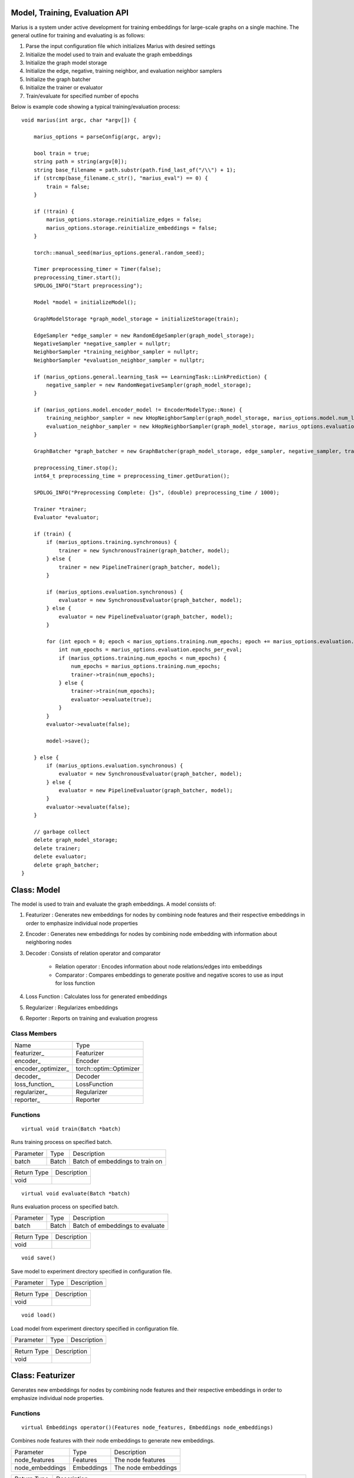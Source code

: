 .. _api

*************
Model, Training, Evaluation API
*************

Marius is a system under active development for training embeddings for large-scale graphs on a single machine. The general outline for training and evaluating is as follows:

1. Parse the input configuration file which initializes Marius with desired settings

2. Initialize the model used to train and evaluate the graph embeddings

3. Initialize the graph model storage

4. Initialize the edge, negative, training neighbor, and evaluation neighbor samplers

5. Initialize the graph batcher

6. Initialize the trainer or evaluator

7. Train/evaluate for specified number of epochs

Below is example code showing a typical training/evaluation process:

::

	void marius(int argc, char *argv[]) {

	    marius_options = parseConfig(argc, argv);

	    bool train = true;
	    string path = string(argv[0]);
	    string base_filename = path.substr(path.find_last_of("/\\") + 1);
	    if (strcmp(base_filename.c_str(), "marius_eval") == 0) {
		train = false;
	    }

	    if (!train) {
		marius_options.storage.reinitialize_edges = false;
		marius_options.storage.reinitialize_embeddings = false;
	    }

	    torch::manual_seed(marius_options.general.random_seed);

	    Timer preprocessing_timer = Timer(false);
	    preprocessing_timer.start();
	    SPDLOG_INFO("Start preprocessing");
	    
	    Model *model = initializeModel();

	    GraphModelStorage *graph_model_storage = initializeStorage(train);
	    
	    EdgeSampler *edge_sampler = new RandomEdgeSampler(graph_model_storage);
	    NegativeSampler *negative_sampler = nullptr;
	    NeighborSampler *training_neighbor_sampler = nullptr;
	    NeighborSampler *evaluation_neighbor_sampler = nullptr;

	    if (marius_options.general.learning_task == LearningTask::LinkPrediction) {
		negative_sampler = new RandomNegativeSampler(graph_model_storage);
	    }

	    if (marius_options.model.encoder_model != EncoderModelType::None) {
		training_neighbor_sampler = new kHopNeighborSampler(graph_model_storage, marius_options.model.num_layers, marius_options.training_sampling.neighbor_sampling_strategy, marius_options.training_sampling.max_neighbors_size);
		evaluation_neighbor_sampler = new kHopNeighborSampler(graph_model_storage, marius_options.evaluation.num_layers, marius_options.evaluation.neighbor_sampling_strategy, marius_options.evaluation.max_neighbors_size);
	    }

	    GraphBatcher *graph_batcher = new GraphBatcher(graph_model_storage, edge_sampler, negative_sampler, training_neighbor_sampler, evaluation_neighbor_sampler);

	    preprocessing_timer.stop();
	    int64_t preprocessing_time = preprocessing_timer.getDuration();

	    SPDLOG_INFO("Preprocessing Complete: {}s", (double) preprocessing_time / 1000);

	    Trainer *trainer;
	    Evaluator *evaluator;

	    if (train) {
		if (marius_options.training.synchronous) {
		    trainer = new SynchronousTrainer(graph_batcher, model);
		} else {
		    trainer = new PipelineTrainer(graph_batcher, model);
		}

		if (marius_options.evaluation.synchronous) {
		    evaluator = new SynchronousEvaluator(graph_batcher, model);
		} else {
		    evaluator = new PipelineEvaluator(graph_batcher, model);
		}

		for (int epoch = 0; epoch < marius_options.training.num_epochs; epoch += marius_options.evaluation.epochs_per_eval) {
		    int num_epochs = marius_options.evaluation.epochs_per_eval;
		    if (marius_options.training.num_epochs < num_epochs) {
		        num_epochs = marius_options.training.num_epochs;
		        trainer->train(num_epochs);
		    } else {
		        trainer->train(num_epochs);
		        evaluator->evaluate(true);
		    }
		}
		evaluator->evaluate(false);

		model->save();

	    } else {
		if (marius_options.evaluation.synchronous) {
		    evaluator = new SynchronousEvaluator(graph_batcher, model);
		} else {
		    evaluator = new PipelineEvaluator(graph_batcher, model);
		}
		evaluator->evaluate(false);
	    }

	    // garbage collect
	    delete graph_model_storage;
	    delete trainer;
	    delete evaluator;
	    delete graph_batcher;
	}

*************
Class: Model
*************

The model is used to train and evaluate the graph embeddings. A model consists of:

1. Featurizer : Generates new embeddings for nodes by combining node features and their respective embeddings in order to emphasize individual node properties

2. Encoder : Generates new embeddings for nodes by combining node embedding with information about neighboring nodes
3. Decoder : Consists of relation operator and comparator

    - Relation operator : Encodes information about node relations/edges into embeddings
    - Comparator : Compares embeddings to generate positive and negative scores to use as input for loss function
4. Loss Function : Calculates loss for generated embeddings

5. Regularizer : Regularizes embeddings

6. Reporter : Reports on training and evaluation progress

Class Members
--------------------------
==================  ======
   Name             Type
------------------  ------
featurizer_         Featurizer
encoder_            Encoder
encoder_optimizer_  torch::optim::Optimizer
decoder_            Decoder
loss_function_      LossFunction
regularizer_        Regularizer
reporter_           Reporter
==================  ======

Functions
--------------------------
::

    virtual void train(Batch *batch)

Runs training process on specified batch.

===================  ========  ===========
   Parameter         Type      Description
-------------------  --------  -----------
batch                Batch     Batch of embeddings to train on
===================  ========  ===========

===================  ===========
   Return Type       Description
-------------------  -----------
void
===================  ===========

::

    virtual void evaluate(Batch *batch)

Runs evaluation process on specified batch.

===================  ========  ===========
   Parameter         Type      Description
-------------------  --------  -----------
batch                Batch     Batch of embeddings to evaluate
===================  ========  ===========

===================  ===========
   Return Type       Description
-------------------  -----------
void
===================  ===========

::

    void save()

Save model to experiment directory specified in configuration file.

===================  ========  ===========
   Parameter         Type      Description
-------------------  --------  -----------
===================  ========  ===========

===================  ===========
   Return Type       Description
-------------------  -----------
void
===================  ===========

::

    void load()

Load model from experiment directory specified in configuration file.

===================  ========  ===========
   Parameter         Type      Description
-------------------  --------  -----------
===================  ========  ===========

===================  ===========
   Return Type       Description
-------------------  -----------
void
===================  ===========

*************
Class: Featurizer
*************

Generates new embeddings for nodes by combining node features and their respective embeddings 
in order to emphasize individual node properties.

Functions
--------------------------
::

    virtual Embeddings operator()(Features node_features, Embeddings node_embeddings)

Combines node features with their node embeddings to generate new embeddings.

===================  ==========  ===========
   Parameter         Type        Description
-------------------  ----------  -----------
node_features        Features    The node features
node_embeddings      Embeddings  The node embeddings
===================  ==========  ===========

===================  ===========
   Return Type       Description
-------------------  -----------
Embeddings           The new embeddings generated from combining input node features and node embeddings
===================  ===========

*************
Class: Encoder
*************

Generates new embeddings for nodes by combining node embedding with information about neighboring nodes.

Functions
--------------------------
::

    virtual Embeddings forward(Embeddings inputs, GNNGraph gnn_graph, bool train)

Runs encoder by passing embedding inputs through GNN.

===================  ==========  ===========
   Parameter         Type        Description
-------------------  ----------  -----------
inputs               Embeddings  The input embeddings
gnn_graph            GNNGraph    The GNN
train                bool        Set to true for train, false for evaluation
===================  ==========  ===========

===================  ===========
   Return Type       Description
-------------------  -----------
Embeddings           The new embeddings updated after GNN pass-through
===================  ===========

::

    void encodeFullGraph(NeighborSampler *neighbor_sampler, GraphModelStorage *graph_storage)

Encodes graph with GNN.

===================  =================  ===========
   Parameter         Type               Description
-------------------  -----------------  -----------
neighbor_sampler     NeighborSampler    The neighborhood sampling strategy
graph_storage        GraphModelStorage  Graph model storage object
===================  =================  ===========

===================  ===========
   Return Type       Description
-------------------  -----------
void                 
===================  ===========

*************
Class: Decoder
*************

Reconstructs embedding representation of graph.

Functions
--------------------------
::

    virtual std::tuple<torch::Tensor, torch::Tensor, torch::Tensor, torch::Tensor> forward(Batch *, bool train)

Forwards embedding batch through Relation Operator and Comparator.

===================  ==========  ===========
   Parameter         Type        Description
-------------------  ----------  -----------
batch                Batch       The input embedding batch
train                bool        Set to true for train, false for evaluation
===================  ==========  ===========

======================================================================  ===========
   Return Type                                                          Description
----------------------------------------------------------------------  -----------
std::tuple<torch::Tensor, torch::Tensor, torch::Tensor, torch::Tensor>  The updated embeddings
======================================================================  ===========

*************
Class: RelationOperator
*************

Encodes information about node relations/edges into embeddings.

Functions
--------------------------
::

    virtual Embeddings operator()(const Embeddings &embs, const Relations &rels)

Encodes node embeddings with information about node relations.

===================  ==================  ===========
   Parameter         Type                Description
-------------------  ------------------  -----------
embs                 const Embeddings&   The input embeddings
rels                 const Relations&    The input relations
===================  ==================  ===========

===============  ===========
   Return Type   Description
---------------  -----------
Embeddings       The updated embeddings
===============  ===========

*************
Class: Comparator
*************

Compares embeddings to generate positive and negative scores to use as input for loss function.

Functions
--------------------------
::

    virtual tuple<torch::Tensor, torch::Tensor> operator()(const Embeddings &src, const Embeddings &dst, const Embeddings &negs)

Takes two [n, d] tensors of embeddings as input and outputs a score/distance metric for each element-wise pair.

===================  ==================  ===========
   Parameter         Type                Description
-------------------  ------------------  -----------
src                  const Embeddings&   Source embeddings
dst                  const Embeddings&   Destination embeddings
negs                 const Embeddings&   Negative samples
===================  ==================  ===========

===================================  ===========
   Return Type                       Description
-----------------------------------  -----------
tuple<torch::Tensor, torch::Tensor>  Positive and negative scores
===================================  ===========

*************
Class: LossFunction
*************

Calculates loss for generated embeddings.

Functions
--------------------------
::

    virtual torch::Tensor operator()(torch::Tensor pos_scores, torch::Tensor neg_scores)

Takes positive and negative scores and calculates loss.

===================  ==================  ===========
   Parameter         Type                Description
-------------------  ------------------  -----------
pos_scores           torch::Tensor       Positive scores
neg_scores           torch::Tensor       Negative scores
===================  ==================  ===========

================  ===========
   Return Type    Description
----------------  -----------
torch::Tensor     Loss
================  ===========

*************
Class: Regularizer
*************

*************
Class: Reporter
*************

*************
Class: Trainer
*************

The trainer runs the training process using the given model for the specified number of epochs.

Class Members
--------------------------
==================  ======
   Name             Type
------------------  ------
graph_batcher_      GraphBatcher
progress_reporter_  ProgressReporter
model_              Model
==================  ======

Functions
--------------------------
::

    virtual void train(int num_epochs = 1)

Runs training process for embeddings for specified number of epochs.

===================  ========  ===========
   Parameter         Type      Description
-------------------  --------  -----------
num_epochs           int       The number of epochs to train for
===================  ========  ===========

===================  =
   Return Type
-------------------  -
void
===================  =

*************
Class: Evaluator
*************

The evaluator runs the evaluation process using the given model.

Class Members
--------------------------
==================  ======
   Name             Type
------------------  ------
graph_batcher_      GraphBatcher
model_              Model
==================  ======

Functions
--------------------------
::

    virtual void evaluate(bool validation)

Runs evaluation process.

===================  ========  ===========
   Parameter         Type      Description
-------------------  --------  -----------
validation           bool      If true, evaluate on validation set. Otherwise evaluate on test set
===================  ========  ===========

===================  =
   Return Type
-------------------  -
void
===================  =
